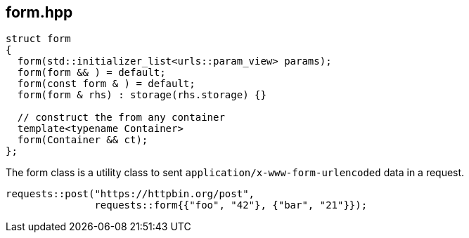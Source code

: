 ## form.hpp
[#form]

[source,cpp]
----
struct form
{
  form(std::initializer_list<urls::param_view> params);
  form(form && ) = default;
  form(const form & ) = default;
  form(form & rhs) : storage(rhs.storage) {}

  // construct the from any container
  template<typename Container>
  form(Container && ct);
};
----

The form class is a utility class to sent `application/x-www-form-urlencoded` data in a request.

[source,cpp]
----
requests::post("https://httpbin.org/post",
               requests::form{{"foo", "42"}, {"bar", "21"}});
----

